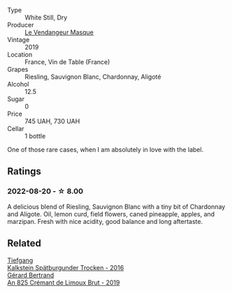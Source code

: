 #+attr_html: :class wine-main-image
[[file:/images/10/a8b59c-4358-4e9c-b7fb-639a964910d3/2022-06-09-21-59-00-IMG-0387.webp]]

- Type :: White Still, Dry
- Producer :: [[barberry:/producers/94247fc7-1b15-4e01-bad1-5148617aab7e][Le Vendangeur Masque]]
- Vintage :: 2019
- Location :: France, Vin de Table (France)
- Grapes :: Riesling, Sauvignon Blanc, Chardonnay, Aligoté
- Alcohol :: 12.5
- Sugar :: 0
- Price :: 745 UAH, 730 UAH
- Cellar :: 1 bottle

One of those rare cases, when I am absolutely in love with the label.

** Ratings

*** 2022-08-20 - ☆ 8.00

A delicious blend of Riesling, Sauvignon Blanc with a tiny bit of Chardonnay and Aligote. Oil, lemon curd, field flowers, caned pineapple, apples, and marzipan. Fresh with nice acidity, good balance and long aftertaste.

[[file:/images/10/a8b59c-4358-4e9c-b7fb-639a964910d3/2022-08-21-13-31-34-3BDE0910-6493-416E-BFBC-CF063BECFA15-1-105-c.webp]]

** Related

#+begin_export html
<div class="flex-container">
  <a class="flex-item flex-item-left" href="/wines/6af7fcda-8b81-46eb-9ffd-10bbc0c8d790.html">
    <img class="flex-bottle" src="/images/6a/f7fcda-8b81-46eb-9ffd-10bbc0c8d790/2022-08-21-13-27-32-43854C44-C25E-4F3E-9D1F-8A2F99732F71-1-105-c.webp"></img>
    <section class="h">Tiefgang</section>
    <section class="h text-bolder">Kalkstein Spätburgunder Trocken - 2016</section>
  </a>

  <a class="flex-item flex-item-right" href="/wines/7fdf496f-57a8-4a69-a2b7-ac5d105de167.html">
    <img class="flex-bottle" src="/images/7f/df496f-57a8-4a69-a2b7-ac5d105de167/2022-08-20-19-39-43-31E3B170-5F2C-43ED-9A0E-D4FCE4DD7817-1-105-c.webp"></img>
    <section class="h">Gérard Bertrand</section>
    <section class="h text-bolder">An 825 Crémant de Limoux Brut - 2019</section>
  </a>

</div>
#+end_export

